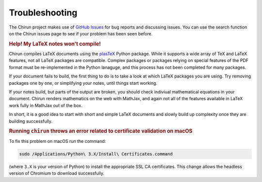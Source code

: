 ###############
Troubleshooting
###############

The Chirun project makes use of `GitHub Issues <https://github.com/chirun-ncl/chirun/issues>`_ for bug reports and discussing issues.
You can use the search function on the Chirun issues page to see if your problem has been seen before.

.. rubric:: Help! My LaTeX notes won't compile!

Chirun compiles LaTeX documents using the `plasTeX <https://github.com/plastex/plastex>`_ Python package.
While it supports a wide array of TeX and LaTeX features, not all LaTeX packages are compatible.
Complex packages or packages relying on special features of the PDF format must be re-implemented in the Python lanaguge, and this process has not been completed for many packages.

If your document fails to build, the first thing to do is to take a look at which LaTeX packages you are using.
Try removing packages one by one, or simplifying your notes, until things start working.

If your notes build, but parts of the output are broken, you should check indiviual mathematical equations in your document.
Chirun renders mathematics on the web with MathJax, and again not all of the features available in LaTeX work fully in MathJax out of the box.

In short, it is a good idea to start with short and simple LaTeX documents and slowly build up complexity once they are building successfully.

.. rubric:: Running ``chirun`` throws an error related to certificate validation on macOS

To fix this problem on macOS run the command:

.. code-block::

    sudo /Applications/Python\ 3.X/Install\ Certificates.command

(where ``3.X`` is your version of Python) to install the appropriate SSL CA certificates.
This change allows the headless version of Chromium to download successfully.
